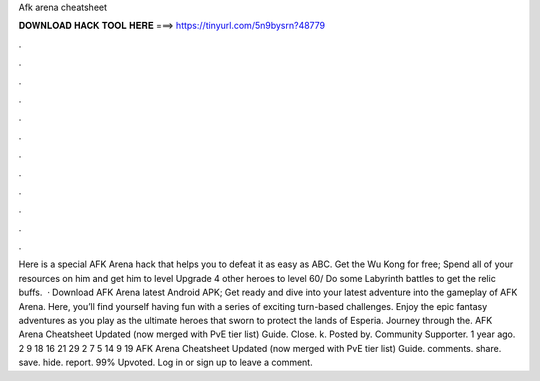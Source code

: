 Afk arena cheatsheet

𝐃𝐎𝐖𝐍𝐋𝐎𝐀𝐃 𝐇𝐀𝐂𝐊 𝐓𝐎𝐎𝐋 𝐇𝐄𝐑𝐄 ===> https://tinyurl.com/5n9bysrn?48779

.

.

.

.

.

.

.

.

.

.

.

.

Here is a special AFK Arena hack that helps you to defeat it as easy as ABC. Get the Wu Kong for free; Spend all of your resources on him and get him to level Upgrade 4 other heroes to level 60/ Do some Labyrinth battles to get the relic buffs.  · Download AFK Arena latest Android APK; Get ready and dive into your latest adventure into the gameplay of AFK Arena. Here, you’ll find yourself having fun with a series of exciting turn-based challenges. Enjoy the epic fantasy adventures as you play as the ultimate heroes that sworn to protect the lands of Esperia. Journey through the. AFK Arena Cheatsheet Updated (now merged with PvE tier list) Guide. Close. k. Posted by. Community Supporter. 1 year ago. 2 9 18 16 21 29 2 7 5 14 9 19 AFK Arena Cheatsheet Updated (now merged with PvE tier list) Guide. comments. share. save. hide. report. 99% Upvoted. Log in or sign up to leave a comment.